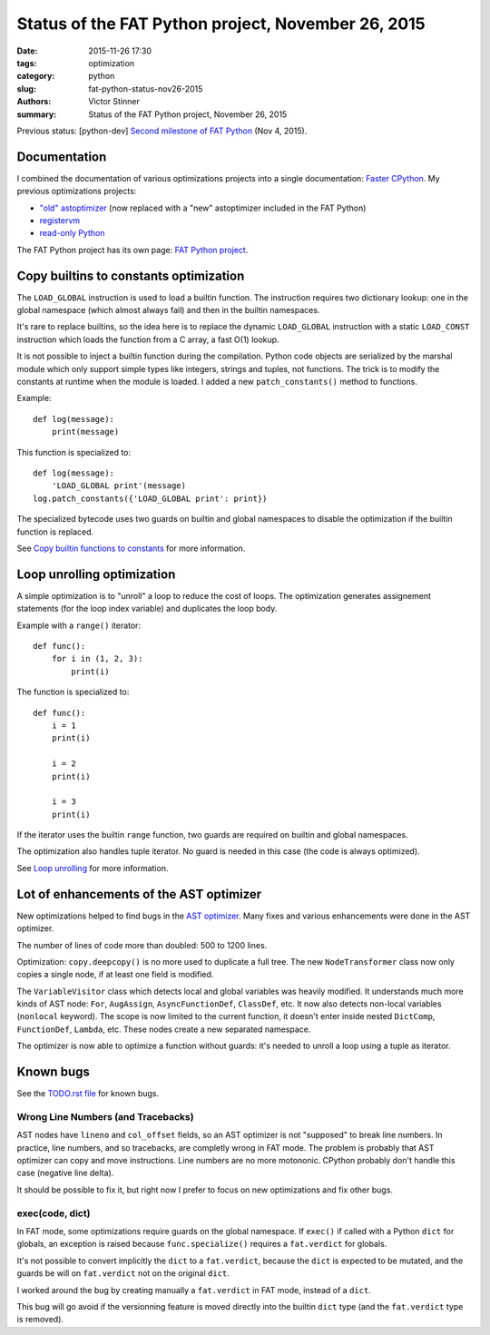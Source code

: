 +++++++++++++++++++++++++++++++++++++++++++++++++++
Status of the FAT Python project, November 26, 2015
+++++++++++++++++++++++++++++++++++++++++++++++++++

:date: 2015-11-26 17:30
:tags: optimization
:category: python
:slug: fat-python-status-nov26-2015
:authors: Victor Stinner
:summary: Status of the FAT Python project, November 26, 2015

.. image:: images/fat_python.jpg
   :alt: FAT Python project
   :align: right
   :target: http://faster-cpython.readthedocs.org/fat_python.html

Previous status: [python-dev] `Second milestone of FAT Python
<https://mail.python.org/pipermail/python-dev/2015-November/142113.html>`_
(Nov 4, 2015).


Documentation
=============

I combined the documentation of various optimizations projects into a single
documentation: `Faster CPython <http://faster-cpython.readthedocs.org/>`_.
My previous optimizations projects:

* `"old" astoptimizer
  <http://faster-cpython.readthedocs.org/old_ast_optimizer.html>`_ (now
  replaced with a "new" astoptimizer included in the FAT Python)
* `registervm <http://faster-cpython.readthedocs.org/registervm.html>`_
* `read-only Python <http://faster-cpython.readthedocs.org/readonly.html>`_

The FAT Python project has its own page: `FAT Python project
<http://faster-cpython.readthedocs.org/fat_python.html>`_.


Copy builtins to constants optimization
=======================================

The ``LOAD_GLOBAL`` instruction is used to load a builtin function.  The
instruction requires two dictionary lookup: one in the global namespace (which
almost always fail) and then in the builtin namespaces.

It's rare to replace builtins, so the idea here is to replace the dynamic
``LOAD_GLOBAL`` instruction with a static ``LOAD_CONST`` instruction which
loads the function from a C array, a fast O(1) lookup.

It is not possible to inject a builtin function during the compilation. Python
code objects are serialized by the marshal module which only support simple
types like integers, strings and tuples, not functions. The trick is to modify
the constants at runtime when the module is loaded. I added a new
``patch_constants()`` method to functions.

Example::

    def log(message):
        print(message)

This function is specialized to::

    def log(message):
        'LOAD_GLOBAL print'(message)
    log.patch_constants({'LOAD_GLOBAL print': print})

The specialized bytecode uses two guards on builtin and global namespaces to
disable the optimization if the builtin function is replaced.

See `Copy builtin functions to constants
<https://faster-cpython.readthedocs.org/fat_python.html#copy-builtin-functions-to-constants>`_
for more information.


Loop unrolling optimization
===========================

A simple optimization is to "unroll" a loop to reduce the cost of loops. The
optimization generates assignement statements (for the loop index variable)
and duplicates the loop body.

Example with a ``range()`` iterator::

    def func():
        for i in (1, 2, 3):
            print(i)

The function is specialized to::

    def func():
        i = 1
        print(i)

        i = 2
        print(i)

        i = 3
        print(i)

If the iterator uses the builtin ``range`` function, two guards are
required on builtin and global namespaces.

The optimization also handles tuple iterator. No guard is needed in this case
(the code is always optimized).

See `Loop unrolling
<https://faster-cpython.readthedocs.org/fat_python.html#loop-unrolling>`_
for more information.


Lot of enhancements of the AST optimizer
========================================

New optimizations helped to find bugs in the `AST optimizer
<https://faster-cpython.readthedocs.org/new_ast_optimizer.html>`_. Many fixes
and various enhancements were done in the AST optimizer.

The number of lines of code more than doubled: 500 to 1200 lines.

Optimization: ``copy.deepcopy()`` is no more used to duplicate a full tree. The
new ``NodeTransformer`` class now only copies a single node, if at least one
field is modified.

The ``VariableVisitor`` class which detects local and global variables was
heavily modified. It understands much more kinds of AST node: ``For``, ``AugAssign``,
``AsyncFunctionDef``, ``ClassDef``, etc. It now also detects non-local
variables (``nonlocal`` keyword). The scope is now limited to the current
function, it doesn't enter inside nested ``DictComp``, ``FunctionDef``,
``Lambda``, etc. These nodes create a new separated namespace.

The optimizer is now able to optimize a function without guards: it's needed to
unroll a loop using a tuple as iterator.


Known bugs
==========

See the `TODO.rst file
<https://hg.python.org/sandbox/fatpython/file/0d30dba5fa64/TODO.rst>`_ for
known bugs.

Wrong Line Numbers (and Tracebacks)
-----------------------------------

AST nodes have ``lineno`` and ``col_offset`` fields, so an AST optimizer is not
"supposed" to break line numbers. In practice, line numbers, and so tracebacks,
are completly wrong in FAT mode. The problem is probably that AST optimizer can
copy and move instructions. Line numbers are no more motononic. CPython
probably don't handle this case (negative line delta).

It should be possible to fix it, but right now I prefer to focus on new
optimizations and fix other bugs.


exec(code, dict)
----------------

In FAT mode, some optimizations require guards on the global namespace.
If ``exec()`` if called with a Python ``dict`` for globals, an exception
is raised because ``func.specialize()`` requires a ``fat.verdict`` for
globals.

It's not possible to convert implicitly the ``dict`` to a ``fat.verdict``,
because the ``dict`` is expected to be mutated, and the guards be will on
``fat.verdict`` not on the original ``dict``.

I worked around the bug by creating manually a ``fat.verdict`` in FAT mode,
instead of a ``dict``.

This bug will go avoid if the versionning feature is moved directly into
the builtin ``dict`` type (and the ``fat.verdict`` type is removed).
